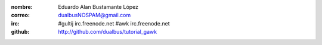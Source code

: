 :nombre: Eduardo Alan Bustamante López
:correo: dualbusNOSPAM@gmail.com
:irc:    #gultij  irc.freenode.net
         #awk     irc.freenode.net
:github: http://github.com/dualbus/tutorial_gawk
